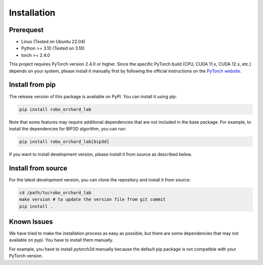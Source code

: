 Installation
======================

Prerequest
----------------
* Linux (Tested on Ubuntu 22.04)
* Python >= 3.10 (Tested on 3.10)
* torch >= 2.4.0

This project requires PyTorch version 2.4.0 or higher. Since the specific PyTorch 
build (CPU, CUDA 11.x, CUDA 12.x, etc.) depends on your system, please install it 
manually first by following the official instructions on the
`PyTorch website <https://pytorch.org/get-started/locally/>`_.



Install from pip
--------------------------------
The release version of this package is available on PyPI. You can install
it using pip:

.. code-block:: shell

    pip install robo_orchard_lab

Note that some features may require additional dependencies that are not
included in the base package. For example, to install the dependencies
for BIP3D algorithm, you can run:

.. code-block:: shell

    pip install robo_orchard_lab[bip3d]

If you want to install development version, please install it from source
as described below.


Install from source
--------------------------------

For the latest development version, you can clone the repository and install
it from source:

.. code-block:: shell

    cd /path/to/robo_orchard_lab
    make version # to update the version file from git commit
    pip install .


Known Issues
--------------------------------

We have tried to make the installation process as easy as possible, but there are
some dependencies that may not available on pypi. You have to install them
manually. 

For example, you have to install `pytorch3d` manually because the 
default pip package is not compatible with your PyTorch version.


